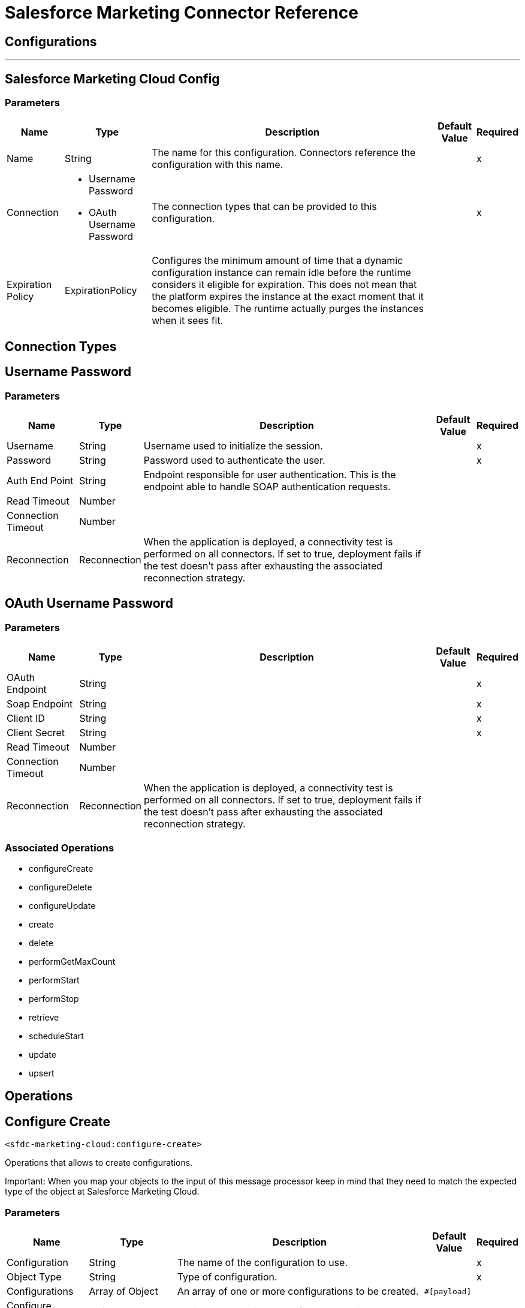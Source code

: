 = Salesforce Marketing Connector Reference



== Configurations
---
[[sfdc-marketing-cloud-config]]
== Salesforce Marketing Cloud Config


=== Parameters

[%header%autowidth.spread]
|===
| Name | Type | Description | Default Value | Required
|Name | String | The name for this configuration. Connectors reference the configuration with this name. | |x
| Connection a| * Username Password
* OAuth Username Password
 | The connection types that can be provided to this configuration. | |x
| Expiration Policy a| ExpirationPolicy |  Configures the minimum amount of time that a dynamic configuration instance can remain idle before the runtime considers it eligible for expiration. This does not mean that the platform expires the instance at the exact moment that it becomes eligible. The runtime actually purges the instances when it sees fit. |  |
|===

== Connection Types

[[sfdc-marketing-cloud-config_basic]]
== Username Password


=== Parameters

[%header%autowidth.spread]
|===
| Name | Type | Description | Default Value | Required
| Username a| String |  Username used to initialize the session. |  |x
| Password a| String |  Password used to authenticate the user. |  |x
| Auth End Point a| String |  Endpoint responsible for user authentication. This is the endpoint able to handle SOAP authentication requests. |  |
| Read Timeout a| Number |  |  |
| Connection Timeout a| Number |  |  |
| Reconnection a| Reconnection |  When the application is deployed, a connectivity test is performed on all connectors. If set to true, deployment fails if the test doesn't pass after exhausting the associated reconnection strategy. |  |
|===

[[sfdc-marketing-cloud-config_oauth-user-pass]]
== OAuth Username Password


=== Parameters

[%header%autowidth.spread]
|===
| Name | Type | Description | Default Value | Required
| OAuth Endpoint a| String |  |  |x
| Soap Endpoint a| String |  |  |x
| Client ID a| String |  |  |x
| Client Secret a| String |  |  |x
| Read Timeout a| Number |  |  |
| Connection Timeout a| Number |  |  |
| Reconnection a| Reconnection |  When the application is deployed, a connectivity test is performed on all connectors. If set to true, deployment fails if the test doesn't pass after exhausting the associated reconnection strategy. |  |
|===

=== Associated Operations

* configureCreate
* configureDelete
* configureUpdate
* create
* delete
* performGetMaxCount
* performStart
* performStop
* retrieve
* scheduleStart
* update
* upsert



== Operations

[[configureCreate]]
== Configure Create

`<sfdc-marketing-cloud:configure-create>`


Operations that allows to create configurations.

Important: When you map your objects to the input of this message processor keep in mind that they need to match the expected type of the object at Salesforce Marketing Cloud. 


=== Parameters

[%header%autowidth.spread]
|===
| Name | Type | Description | Default Value | Required
| Configuration | String | The name of the configuration to use. | |x
| Object Type a| String |  Type of configuration. |  |x
| Configurations a| Array of Object |  An array of one or more configurations to be created. |  `#[payload]` |
| Configure Options a| Object |  Options to make in the configure operation. |  |
| Target Variable a| String |  The name of a variable that stores the output of the operation. |  |
| Target Value a| String |  An expression to evaluate against the operation's output and the outcome of that expression is stored in the target variable. |  `#[payload]` |
| Reconnection Strategy a| * reconnect
* reconnect-forever |  A retry strategy in case of connectivity errors. |  |
|===

=== Output

[%header%autowidth.spread]
|===
| Type a| Object
|===

=== For Configurations

* sfdc-marketing-cloud-config

=== Throws

* SFDC-MARKETING-CLOUD:CONNECTIVITY
* SFDC-MARKETING-CLOUD:INVALID_STRUCTURE_FOR_INPUT_DATA
* SFDC-MARKETING-CLOUD:RETRY_EXHAUSTED
* SFDC-MARKETING-CLOUD:UNABLE_TO_FETCH_PAGE


[[configureDelete]]
== Configure Delete

`<sfdc-marketing-cloud:configure-delete>`

Operations that allows to delete configurations Important: When you map your objects to the input of this message processor keep in mind that they need to match the expected type of the object at Salesforce Marketing Cloud. 

=== Parameters

[%header%autowidth.spread]
|===
| Name | Type | Description | Default Value | Required
| Configuration | String | The name of the configuration to use. | |x
| Object Type a| String |  Type of configuration. |  |x
| Configurations a| Array of Object |  An array of one or more configurations to be deleted. |  `#[payload]` |
| Configure Options a| Object |  Options to make in the configure operation. |  |
| Target Variable a| String |  The name of a variable that stores the output of the operation. |  |
| Target Value a| String |  An expression to evaluate against the operation's output and the outcome of that expression is stored in the target variable. |  `#[payload]` |
| Reconnection Strategy a| * reconnect
* reconnect-forever |  A retry strategy in case of connectivity errors. |  |
|===

=== Output

[%header%autowidth.spread]
|===
| Type a| Object
|===

=== For Configurations

* sfdc-marketing-cloud-config

=== Throws

* SFDC-MARKETING-CLOUD:CONNECTIVITY
* SFDC-MARKETING-CLOUD:INVALID_STRUCTURE_FOR_INPUT_DATA
* SFDC-MARKETING-CLOUD:RETRY_EXHAUSTED
* SFDC-MARKETING-CLOUD:UNABLE_TO_FETCH_PAGE


[[configureUpdate]]
== Configure Update

`<sfdc-marketing-cloud:configure-update>`

Operations that allows to update configurations. Important: When you map your objects to the input of this message processor keep in mind that they need to match the expected type of the object at Salesforce Marketing Cloud. 

=== Parameters

[%header%autowidth.spread]
|===
| Name | Type | Description | Default Value | Required
| Configuration | String | The name of the configuration to use. | |x
| Object Type a| String |  Type of configuration. |  |x
| Configurations a| Array of Object |  An array of one or more configurations to be updated. |  `#[payload]` |
| Configure Options a| Object |  Options to make in the configure operation. |  |
| Target Variable a| String |  The name of a variable that stores the output of the operation. |  |
| Target Value a| String |  An expression to evaluate against the operation's output and the outcome of that expression is stored in the target variable. |  `#[payload]` |
| Reconnection Strategy a| * reconnect
* reconnect-forever |  A retry strategy in case of connectivity errors. |  |
|===

=== Output

[%header%autowidth.spread]
|===
| Type a| Object
|===

=== For Configurations

* sfdc-marketing-cloud-config

=== Throws

* SFDC-MARKETING-CLOUD:CONNECTIVITY
* SFDC-MARKETING-CLOUD:INVALID_STRUCTURE_FOR_INPUT_DATA
* SFDC-MARKETING-CLOUD:RETRY_EXHAUSTED
* SFDC-MARKETING-CLOUD:UNABLE_TO_FETCH_PAGE


[[create]]
== Create

`<sfdc-marketing-cloud:create>`


Creates one or more API objects. Important: When you map your objects to the input of this message processor keep in mind that they need to match the expected type of the object at Salesforce Marketing Cloud.


=== Parameters

[%header%autowidth.spread]
|===
| Name | Type | Description | Default Value | Required
| Configuration | String | The name of the configuration to use. | |x
| Object Type a| String |  Type of API object to create. |  |x
| Api Objects a| Array of Object |  An array of one or more API Objects. |  `#[payload]` |
| CreateOptions a| Object |  Options that can be made on the create operation. |  |
| Target Variable a| String |  The name of a variable that stores the output of the operation. |  |
| Target Value a| String |  An expression to evaluate against the operation's output and the outcome of that expression is stored in the target variable. |  `#[payload]` |
| Reconnection Strategy a| * reconnect
* reconnect-forever |  A retry strategy in case of connectivity errors. |  |
|===

=== Output

[%header%autowidth.spread]
|===
| Type a| Object
|===

=== For Configurations

* sfdc-marketing-cloud-config

=== Throws

* SFDC-MARKETING-CLOUD:CONNECTIVITY
* SFDC-MARKETING-CLOUD:INVALID_STRUCTURE_FOR_INPUT_DATA
* SFDC-MARKETING-CLOUD:RETRY_EXHAUSTED
* SFDC-MARKETING-CLOUD:UNABLE_TO_FETCH_PAGE



[[delete]]
== Delete

`<sfdc-marketing-cloud:delete>`

Deletes one or more API Objects from your organization's data.

=== Parameters

[%header%autowidth.spread]
|===
| Name | Type | Description | Default Value | Required
| Configuration | String | The name of the configuration to use. | |x
| Object Type a| String |  Type of object to delete. |  |x
| Api Objects a| Array of Object |  An array of one or more API Objects. |  `#[payload]` |
| DeleteOptions a| Object |  Options that can be made on the delete operation. |  |
| Target Variable a| String |  The name of a variable that stores the output of the operation. |  |
| Target Value a| String |  An expression to evaluate against the operation's output and the outcome of that expression is stored in the target variable. |  `#[payload]` |
| Reconnection Strategy a| * reconnect
* reconnect-forever |  A retry strategy in case of connectivity errors. |  |
|===

=== Output

[%header%autowidth.spread]
|===
| Type a| Object
|===

=== For Configurations

* sfdc-marketing-cloud-config

=== Throws

* SFDC-MARKETING-CLOUD:CONNECTIVITY
* SFDC-MARKETING-CLOUD:INVALID_STRUCTURE_FOR_INPUT_DATA
* SFDC-MARKETING-CLOUD:RETRY_EXHAUSTED
* SFDC-MARKETING-CLOUD:UNABLE_TO_FETCH_PAGE



[[performGetMaxCount]]
== Perform Get Max Count

`<sfdc-marketing-cloud:perform-get-max-count>`


Performs a getMaxCount Action of the Perform Operation and retrieved the number of destionations for the send Important: When you map your objects to the input of this message processor keep in mind that they need to match the expected type of the object at Salesforce Marketing Cloud. 


=== Parameters

[%header%autowidth.spread]
|===
| Name | Type | Description | Default Value | Required
| Configuration | String | The name of the configuration to use. | |x
| Object Type a| String |  Type of object to do a perform on. |  |x
| Definitions a| Array of Object |  An array of one or more definitions for the perform operation. |  `#[payload]` |
| Perform Options a| Object |  Options that can be made on the perform operation with the start GetMaxCount. |  |
| Target Variable a| String |  The name of a variable that stores the output of the operation. |  |
| Target Value a| String |  An expression to evaluate against the operation's output and the outcome of that expression is stored in the target variable. |  `#[payload]` |
| Reconnection Strategy a| * reconnect
* reconnect-forever |  A retry strategy in case of connectivity errors. |  |
|===

=== Output

[%header%autowidth.spread]
|===
| Type a| Object
|===

=== For Configurations

* sfdc-marketing-cloud-config

=== Throws

* SFDC-MARKETING-CLOUD:INVALID_STRUCTURE_FOR_INPUT_DATA
* SFDC-MARKETING-CLOUD:RETRY_EXHAUSTED
* SFDC-MARKETING-CLOUD:CONNECTIVITY
* SFDC-MARKETING-CLOUD:UNABLE_TO_FETCH_PAGE
* SFDC-MARKETING-CLOUD:CONNECTIVITY


[[performStart]]
== Perform Start

`<sfdc-marketing-cloud:perform-start>`


Performs a start Action of the Perform Operation Important: When you map your objects to the input of this message processor keep in mind that they need to match the expected type of the object at Salesforce Marketing Cloud. 


=== Parameters

[%header%autowidth.spread]
|===
| Name | Type | Description | Default Value | Required
| Configuration | String | The name of the configuration to use. | |x
| Object Type a| String |  Type of object to do a perform on. |  |x
| Definitions a| Array of Object |  An array of one or more definitions for the perform operation. |  `#[payload]` |
| Perform Options a| Object |  Options that can be made on the perform operation with the start Action. |  |
| Target Variable a| String |  The name of a variable that stores the output of the operation. |  |
| Target Value a| String |  An expression to evaluate against the operation's output and the outcome of that expression is stored in the target variable. |  `#[payload]` |
| Reconnection Strategy a| * reconnect
* reconnect-forever |  A retry strategy in case of connectivity errors. |  |
|===

=== Output

[%header%autowidth.spread]
|===
| Type a| Object
|===

=== For Configurations

* sfdc-marketing-cloud-config

=== Throws

* SFDC-MARKETING-CLOUD:CONNECTIVITY
* SFDC-MARKETING-CLOUD:INVALID_STRUCTURE_FOR_INPUT_DATA
* SFDC-MARKETING-CLOUD:RETRY_EXHAUSTED
* SFDC-MARKETING-CLOUD:UNABLE_TO_FETCH_PAGE


[[performStop]]
== Perform Stop

`<sfdc-marketing-cloud:perform-stop>`


Stops an activity that is being performed or stops a scheduled program Important: When you map your objects to the input of this message processor keep in mind that they need to match the expected type of the object at Salesforce Marketing Cloud. 


=== Parameters

[%header%autowidth.spread]
|===
| Name | Type | Description | Default Value | Required
| Configuration | String | The name of the configuration to use. | |x
| Object Type a| String |  Type of object that supports the Stop Action of the Perform Operation. |  |x
| Definitions a| Array of Object |  An array of one or more definitions for the perform operation. |  `#[payload]` |
| Perform Options a| Object |  Options that can be made on the perform operation with the start Action. |  |
| Target Variable a| String |  The name of a variable that stores the output of the operation. |  |
| Target Value a| String |  An expression to evaluate against the operation's output and the outcome of that expression is stored in the target variable. |  `#[payload]` |
| Reconnection Strategy a| * reconnect
* reconnect-forever |  A retry strategy in case of connectivity errors. |  |
|===

=== Output

[%header%autowidth.spread]
|===
| Type a| Object
|===

=== For Configurations

* sfdc-marketing-cloud-config

=== Throws

* SFDC-MARKETING-CLOUD:CONNECTIVITY
* SFDC-MARKETING-CLOUD:INVALID_STRUCTURE_FOR_INPUT_DATA
* SFDC-MARKETING-CLOUD:RETRY_EXHAUSTED
* SFDC-MARKETING-CLOUD:UNABLE_TO_FETCH_PAGE


[[retrieve]]
== Retrieve

`<sfdc-marketing-cloud:retrieve>`


The Retrieve method enables the retrieval of a single object type. This method retrieves specified object properties only. Filters can be applied to retrieves to ensure that only relevant results are returned. Only the properties that have values for the object are returned. If an object that is requested does not exist, no results are returned. 


=== Parameters

[%header%autowidth.spread]
|===
| Name | Type | Description | Default Value | Required
| Configuration | String | The name of the configuration to use. | |x
| Query a| String |  Options that can be made on the update operation. |  `#[payload]` |
| RetrieveOptions a| Object |  Options that can be made on the update operation. |  |
| Streaming Strategy a| * repeatable-in-memory-iterable
* repeatable-file-store-iterable
* non-repeatable-iterable |  Configure if repeatable streams should be used and their behavior. |  |
| Target Variable a| String |  The name of a variable that stores the output of the operation. |  |
| Target Value a| String |  An expression to evaluate against the operation's output and the outcome of that expression is stored in the target variable. |  `#[payload]` |
| Reconnection Strategy a| * reconnect
* reconnect-forever |  A retry strategy in case of connectivity errors. |  |
|===

=== Output

[%header%autowidth.spread]
|===
| Type a| Array of Object
|===

=== For Configurations

* sfdc-marketing-cloud-config

=== Throws

* SFDC-MARKETING-CLOUD:CONNECTIVITY
* SFDC-MARKETING-CLOUD:INVALID_STRUCTURE_FOR_INPUT_DATA
* SFDC-MARKETING-CLOUD:UNABLE_TO_FETCH_PAGE


[[scheduleStart]]
== Schedule Start

`<sfdc-marketing-cloud:schedule-start>`


Schedules an action or event to occur at a specific time. Important: When you map your objects to the input of this message processor keep in mind that they need to match the expected type of the object at Salesforce Marketing Cloud. 


=== Parameters

[%header%autowidth.spread]
|===
| Name | Type | Description | Default Value | Required
| Configuration | String | The name of the configuration to use. | |x
| Object Type a| String |  Type of object to do a schedule on |  |x
| Interactions a| Array of Object |  An array of one or more interactions in the schedule operation |  `#[payload]` |
| Schedule Definitions a| Object |  A schedule definition used for the schedule operation |  |x
| Schedule Options a| Object |  Options that can be made on the schedule operation |  |
| Target Variable a| String |  The name of a variable that stores the output of the operation. |  |
| Target Value a| String |  An expression to evaluate against the operation's output and the outcome of that expression is stored in the target variable. |  `#[payload]` |
| Reconnection Strategy a| * reconnect
* reconnect-forever |  A retry strategy in case of connectivity errors. |  |
|===

=== Output

[%header%autowidth.spread]
|===
| Type a| Object
|===

=== For Configurations

* sfdc-marketing-cloud-config

=== Throws

* SFDC-MARKETING-CLOUD:CONNECTIVITY
* SFDC-MARKETING-CLOUD:INVALID_STRUCTURE_FOR_INPUT_DATA
* SFDC-MARKETING-CLOUD:RETRY_EXHAUSTED
* SFDC-MARKETING-CLOUD:UNABLE_TO_FETCH_PAGE


[[update]]
== Update

`<sfdc-marketing-cloud:update>`


Updates one or more API objects. Important: When you map your objects to the input of this message processor keep in mind that they need to match the expected type of the object at Salesforce Marketing Cloud. 


=== Parameters

[%header%autowidth.spread]
|===
| Name | Type | Description | Default Value | Required
| Configuration | String | The name of the configuration to use. | |x
| Object Type a| String |  Type of object to update |  |x
| Api Objects a| Array of Object |  An array of one or more API Objects. |  `#[payload]` |
| UpdateOptions a| Object |  Options that can be made on the update operation. |  |
| Target Variable a| String |  The name of a variable that stores the output of the operation. |  |
| Target Value a| String |  An expression to evaluate against the operation's output and the outcome of that expression is stored in the target variable. |  `#[payload]` |
| Reconnection Strategy a| * reconnect
* reconnect-forever |  A retry strategy in case of connectivity errors. |  |
|===

=== Output

[%header%autowidth.spread]
|===
| Type a| Object
|===

=== For Configurations

* sfdc-marketing-cloud-config

=== Throws

* SFDC-MARKETING-CLOUD:CONNECTIVITY
* SFDC-MARKETING-CLOUD:INVALID_STRUCTURE_FOR_INPUT_DATA
* SFDC-MARKETING-CLOUD:RETRY_EXHAUSTED
* SFDC-MARKETING-CLOUD:UNABLE_TO_FETCH_PAGE


[[upsert]]
== Upsert

`<sfdc-marketing-cloud:upsert>`


Upserts one or more API objects Important: When you map your objects to the input of this message processor keep in mind that they need to match the expected type of the object at Salesforce Marketing Cloud. This operation performs Create with the SaveAction in the CreateOptions for the fields set to UPDATE_ADD. 


=== Parameters

[%header%autowidth.spread]
|===
| Name | Type | Description | Default Value | Required
| Configuration | String | The name of the configuration to use. | |x
| Object Type a| String |  Type of API object to upsert |  |x
| Api Objects a| Array of Object |  An array of one or more API Objects. |  `#[payload]` |
| UpsertOptions a| Object |  Options that can be made on the upsert operation |  |
| Target Variable a| String |  The name of a variable that stores the output of the operation. |  |
| Target Value a| String |  An expression to evaluate against the operation's output and the outcome of that expression is stored in the target variable. |  `#[payload]` |
| Reconnection Strategy a| * reconnect
* reconnect-forever |  A retry strategy in case of connectivity errors. |  |
|===

=== Output

[%header%autowidth.spread]
|===
| Type a| Object
|===

=== For Configurations

* sfdc-marketing-cloud-config

=== Throws

* SFDC-MARKETING-CLOUD:CONNECTIVITY
* SFDC-MARKETING-CLOUD:INVALID_STRUCTURE_FOR_INPUT_DATA
* SFDC-MARKETING-CLOUD:RETRY_EXHAUSTED
* SFDC-MARKETING-CLOUD:UNABLE_TO_FETCH_PAGE



== Types
[[Reconnection]]
== Reconnection

[%header%autowidth.spread]
|===
| Field | Type | Description | Default Value | Required
| Fails Deployment a| Boolean | When the application is deployed, a connectivity test is performed on all connectors. If set to true, deployment fails if the test doesn't pass after exhausting the associated reconnection strategy. |  | 
| Reconnection Strategy a| * reconnect
* reconnect-forever | The reconnection strategy to use. |  | 
|===

[[reconnect]]
== Reconnect

[%header%autowidth.spread]
|===
| Field | Type | Description | Default Value | Required
| Frequency a| Number | How often (in milliseconds) to reconnect. |  | 
| Count a| Number | How many reconnection attempts to make. |  | 
|===

[[reconnect-forever]]
== Reconnect Forever

[%header%autowidth.spread]
|===
| Field | Type | Description | Default Value | Required
| Frequency a| Number | How often (in milliseconds) to reconnect. |  | 
|===

[[ExpirationPolicy]]
== Expiration Policy

[%header%autowidth.spread]
|===
| Field | Type | Description | Default Value | Required
| Max Idle Time a| Number | A scalar time value for the maximum amount of time a dynamic configuration instance should be allowed to be idle before it's considered eligible for expiration. |  | 
| Time Unit a| Enumeration, one of:

** NANOSECONDS
** MICROSECONDS
** MILLISECONDS
** SECONDS
** MINUTES
** HOURS
** DAYS | A time unit that qualifies the maxIdleTime attribute |  | 
|===

[[repeatable-in-memory-iterable]]
== Repeatable In Memory Iterable

[%header%autowidth.spread]
|===
| Field | Type | Description | Default Value | Required
| Initial Buffer Size a| Number | This is the amount of instances to initially keep in memory to consume the stream and provide random access to it. If the stream contains more data than can fit into this buffer, then it expands according to the bufferSizeIncrement attribute, with an upper limit of maxInMemorySize. Default value is 100 instances. |  | 
| Buffer Size Increment a| Number | This is by how much the buffer size expands if it exceeds its initial size. Setting a value of zero or lower means that the buffer should not expand, meaning that a STREAM_MAXIMUM_SIZE_EXCEEDED error is raised when the buffer gets full. Default value is 100 instances. |  | 
| Max Buffer Size a| Number | This is the maximum amount of memory to use. If more than that is used then a STREAM_MAXIMUM_SIZE_EXCEEDED error is raised. A value lower or equal to zero means no limit. |  | 
|===

[[repeatable-file-store-iterable]]
== Repeatable File Store Iterable

[%header%autowidth.spread]
|===
| Field | Type | Description | Default Value | Required
| Max In Memory Size a| Number | This is the maximum amount of instances to keep in memory. If more than that is required, the connector starts to buffer the content on disk. |  | 
| Buffer Unit a| Enumeration, one of:

** BYTE
** KB
** MB
** GB | The unit in which maxInMemorySize is expressed |  | 
|===

== See Also

* https://forums.mulesoft.com[MuleSoft Forum]
* https://support.mulesoft.com[Contact MuleSoft Support]

